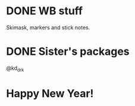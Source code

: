 * DONE WB stuff
SCHEDULED: <2023-12-29 Fri>

Skimask, markers and stick notes.

* DONE Sister's packages
SCHEDULED: <2023-12-29 Fri>
@kd_drk

* Happy New Year!
SCHEDULED: <2023-12-31 Sun>
